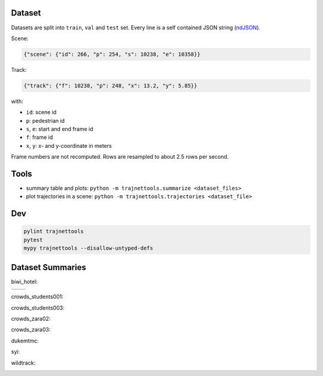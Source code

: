 Dataset
=======

Datasets are split into ``train``, ``val`` and ``test`` set.
Every line is a self contained JSON string (ndJSON_).

Scene:

.. code-block:: json

    {"scene": {"id": 266, "p": 254, "s": 10238, "e": 10358}}

Track:

.. code-block:: json

    {"track": {"f": 10238, "p": 248, "x": 13.2, "y": 5.85}}

with:

* ``id``: scene id
* ``p``: pedestrian id
* ``s``, ``e``: start and end frame id
* ``f``: frame id
* ``x``, ``y``: x- and y-coordinate in meters

Frame numbers are not recomputed. Rows are resampled to about
2.5 rows per second.


Tools
=====

* summary table and plots: ``python -m trajnettools.summarize <dataset_files>``
* plot trajectories in a scene: ``python -m trajnettools.trajectories <dataset_file>``


Dev
===

.. code-block:: sh

    pylint trajnettools
    pytest
    mypy trajnettools --disallow-untyped-defs


Dataset Summaries
=================

biwi_hotel:

+----------------------------------------------------+-----------------------------------------------------+
| .. image:: docs/train/biwi_hotel.ndjson.theta.png  +  .. image:: docs/train/biwi_hotel.ndjson.speed.png  +
+----------------------------------------------------+-----------------------------------------------------+

crowds_students001:

.. image:: docs/train/crowds_students001.ndjson.theta.png
    :height: 200
.. image:: docs/train/crowds_students001.ndjson.speed.png
    :height: 200

crowds_students003:

.. image:: docs/train/crowds_students003.ndjson.theta.png
    :height: 200
.. image:: docs/train/crowds_students003.ndjson.speed.png
    :height: 200

crowds_zara02:

.. image:: docs/train/crowds_zara02.ndjson.theta.png
    :height: 200
.. image:: docs/train/crowds_zara02.ndjson.speed.png
    :height: 200

crowds_zara03:

.. image:: docs/train/crowds_zara03.ndjson.theta.png
    :height: 200
.. image:: docs/train/crowds_zara03.ndjson.speed.png
    :height: 200

dukemtmc:

.. image:: docs/train/dukemtmc.ndjson.theta.png
    :height: 200
.. image:: docs/train/dukemtmc.ndjson.speed.png
    :height: 200

syi:

.. image:: docs/train/syi.ndjson.theta.png
    :height: 200
.. image:: docs/train/syi.ndjson.speed.png
    :height: 200

wildtrack:

.. image:: docs/train/wildtrack.ndjson.theta.png
    :height: 200
.. image:: docs/train/wildtrack.ndjson.speed.png
    :height: 200


.. _ndJSON: http://ndjson.org/
